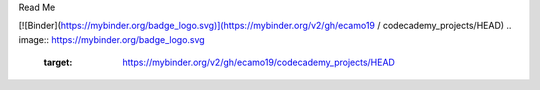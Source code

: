 Read Me

[![Binder](https://mybinder.org/badge_logo.svg)](https://mybinder.org/v2/gh/ecamo19 / codecademy_projects/HEAD)
.. image:: https://mybinder.org/badge_logo.svg
 :target: https://mybinder.org/v2/gh/ecamo19/codecademy_projects/HEAD
